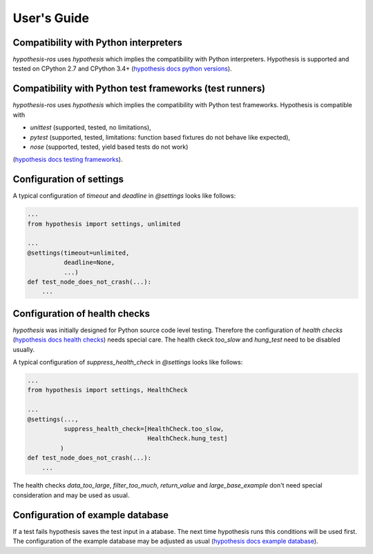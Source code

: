 User's Guide
============

Compatibility with Python interpreters
--------------------------------------

`hypothesis-ros` uses `hypothesis` which implies the compatibility with Python interpreters.
Hypothesis is supported and tested on CPython 2.7 and CPython 3.4+ (`hypothesis docs python versions`_).

.. _hypothesis docs python versions: https://hypothesis.readthedocs.io/en/latest/supported.html#python-versions

Compatibility with Python test frameworks (test runners)
--------------------------------------------------------

`hypothesis-ros` uses `hypothesis` which implies the compatibility with Python test frameworks.
Hypothesis is compatible with

- `unittest` (supported, tested, no limitations),
- `pytest` (supported, tested, limitations: function based fixtures do not behave like expected),
- `nose` (supported, tested, yield based tests do not work)

(`hypothesis docs testing frameworks`_).

.. _hypothesis docs testing frameworks: https://hypothesis.readthedocs.io/en/latest/supported.html#testing-frameworks

Configuration of settings
-------------------------

A typical configuration of `timeout` and `deadline` in `@settings` looks like follows:

.. code-block:: python

    ...
    from hypothesis import settings, unlimited

    ...
    @settings(timeout=unlimited,
              deadline=None,
              ...)
    def test_node_does_not_crash(...):
        ...

Configuration of health checks
------------------------------

`hypothesis` was initially designed for Python source code level testing.
Therefore the configuration of `health checks` (`hypothesis docs health checks`_)
needs special care. The health ckeck `too_slow` and `hung_test` need to be disabled usually.

.. _hypothesis docs health checks: https://hypothesis.readthedocs.io/en/latest/healthchecks.html

A typical configuration of `suppress_health_check` in `@settings` looks like follows:

.. code-block:: python

    ...
    from hypothesis import settings, HealthCheck

    ...
    @settings(...,
              suppress_health_check=[HealthCheck.too_slow,
                                     HealthCheck.hung_test]
             )
    def test_node_does_not_crash(...):
        ...

The health checks `data_too_large`, `filter_too_much`, `return_value` and `large_base_example`
don't need special consideration and may be used as usual.

Configuration of example database
---------------------------------

If a test fails hypothesis saves the test input in a atabase.
The next time hypothesis runs this conditions will be used first.
The configuration of the example database may be adjusted as usual
(`hypothesis docs example database`_).

.. _hypothesis docs example database: https://hypothesis.readthedocs.io/en/latest/database.html?highlight=example%20database#the-hypothesis-example-database
